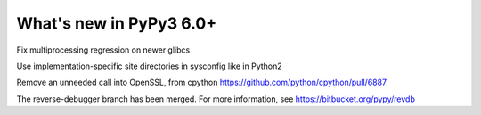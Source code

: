 ========================
What's new in PyPy3 6.0+
========================

.. this is the revision after release-pypy3.5-v6.0
.. startrev: 580e3e26cd32

.. branch: hroncok/fix-multiprocessing-regression-on-newer--1524656522151

Fix multiprocessing regression on newer glibcs

.. branch: py3.5-user-site-impl

Use implementation-specific site directories in sysconfig like in Python2


.. branch: alex_gaynor/remove-an-unneeded-call-into-openssl-th-1526429141011

Remove an unneeded call into OpenSSL, from cpython https://github.com/python/cpython/pull/6887


.. branch: py3.5-reverse-debugger

The reverse-debugger branch has been merged.  For more information, see
https://bitbucket.org/pypy/revdb
